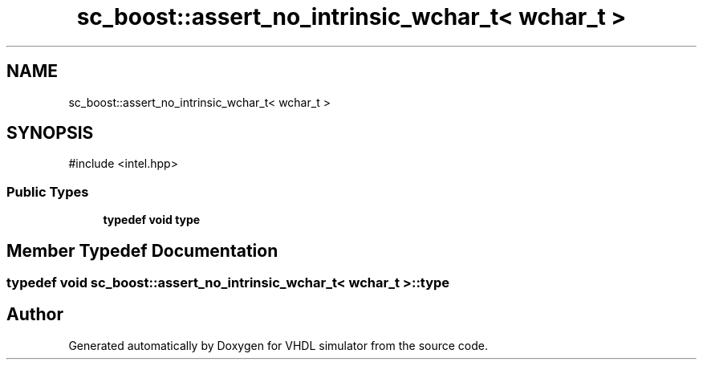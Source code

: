 .TH "sc_boost::assert_no_intrinsic_wchar_t< wchar_t >" 3 "VHDL simulator" \" -*- nroff -*-
.ad l
.nh
.SH NAME
sc_boost::assert_no_intrinsic_wchar_t< wchar_t >
.SH SYNOPSIS
.br
.PP
.PP
\fR#include <intel\&.hpp>\fP
.SS "Public Types"

.in +1c
.ti -1c
.RI "\fBtypedef\fP \fBvoid\fP \fBtype\fP"
.br
.in -1c
.SH "Member Typedef Documentation"
.PP 
.SS "\fBtypedef\fP \fBvoid\fP \fBsc_boost::assert_no_intrinsic_wchar_t\fP< \fBwchar_t\fP >::type"


.SH "Author"
.PP 
Generated automatically by Doxygen for VHDL simulator from the source code\&.
